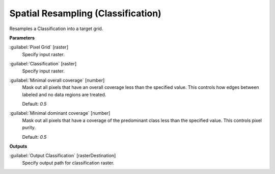 .. _Spatial Resampling (Classification):

***********************************
Spatial Resampling (Classification)
***********************************

Resamples a Classification into a target grid.

**Parameters**


:guilabel:`Pixel Grid` [raster]
    Specify input raster.


:guilabel:`Classification` [raster]
    Specify input raster.


:guilabel:`Minimal overall coverage` [number]
    Mask out all pixels that have an overall coverage less than the specified value. This controls how edges between labeled and no data regions are treated.

    Default: *0.5*


:guilabel:`Minimal dominant coverage` [number]
    Mask out all pixels that have a coverage of the predominant class less than the specified value. This controls pixel purity.

    Default: *0.5*

**Outputs**


:guilabel:`Output Classification` [rasterDestination]
    Specify output path for classification raster.

